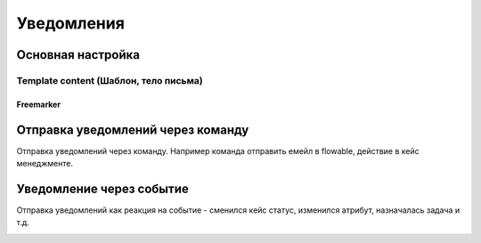 ====================
**Уведомления**
====================

Основная настройка
------------------

Template content (Шаблон, тело письма)
~~~~~~~~~~~~~~~~~~~~~~~~~~~~~~~~~~~~~~~

Freemarker
""""""""""

Отправка уведомлений через команду
----------------------------------
Отправка уведомлений через команду. Например команда отправить емейл в flowable, действие в кейс менеджменте.

.. image:: _static/Notification_microserv.png
       :scale: 70 %
       :align: center
       
       
Уведомление через событие
-------------------------
Отправка уведомлений как реакция на событие - сменился кейс статус, изменился атрибут, назначалась задача и т.д.

.. image:: _static/Notification_microserv_v_2.png
       :scale: 70 %
       :align: center

